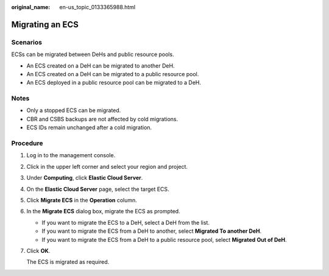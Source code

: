 :original_name: en-us_topic_0133365988.html

.. _en-us_topic_0133365988:

Migrating an ECS
================

Scenarios
---------

ECSs can be migrated between DeHs and public resource pools.

-  An ECS created on a DeH can be migrated to another DeH.
-  An ECS created on a DeH can be migrated to a public resource pool.
-  An ECS deployed in a public resource pool can be migrated to a DeH.

Notes
-----

-  Only a stopped ECS can be migrated.
-  CBR and CSBS backups are not affected by cold migrations.
-  ECS IDs remain unchanged after a cold migration.

Procedure
---------

#. Log in to the management console.

#. Click |image1| in the upper left corner and select your region and project.

#. Under **Computing**, click **Elastic Cloud Server**.

#. On the **Elastic Cloud Server** page, select the target ECS.

#. Click **Migrate ECS** in the **Operation** column.

#. In the **Migrate ECS** dialog box, migrate the ECS as prompted.

   -  If you want to migrate the ECS to a DeH, select a DeH from the list.
   -  If you want to migrate the ECS from a DeH to another, select **Migrated To another DeH**.
   -  If you want to migrate the ECS from a DeH to a public resource pool, select **Migrated** **Out of DeH**.

#. Click **OK**.

   The ECS is migrated as required.

.. |image1| image:: /_static/images/en-us_image_0210779229.png
